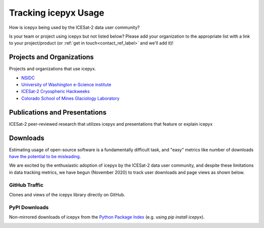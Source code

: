 Tracking icepyx Usage
======================

How is icepyx being used by the ICESat-2 data user community?

Is your team or project using icepyx but not listed below? Please add your organization to the appropriate list with a link to your project/product (or :ref:`get in touch<contact_ref_label>` and we'll add it)!


Projects and Organizations
--------------------------
Projects and organizations that use icepyx.

- `NSIDC <https://nsidc.org/data/icesat-2/tools>`_
- `University of Washington e-Science institute <https://escience.washington.edu/>`_
- `ICESat-2 Cryospheric Hackweeks <https://icesat-2hackweek.github.io/learning-resources/>`_
- `Colorado School of Mines Glaciology Laboratory <https://github.com/MinesGlaciology>`_



Publications and Presentations
------------------------------
ICESat-2 peer-reviewed research that utilizes icepyx and presentations that feature or explain icepyx

.. bibliography:: icepyx_pubs.bib
    :style: mystyle
    :all:
    
    
Downloads
---------
Estimating usage of open-source software is a fundamentally difficult task, and "easy" metrics like number of downloads `have the potential to be misleading <https://blog.dask.org/2020/01/14/estimating-users>`_.

We are excited by the enthusiastic adoption of icepyx by the ICESat-2 data user community, and despite these limitations in data tracking metrics, we have begun (November 2020) to track user downloads and page views as shown below.

GitHub Traffic
^^^^^^^^^^^^^^
Clones and views of the icepyx library directly on GitHub.

.. image:: traffic/plots.png
  :width: 400
  :alt: Plots showing GitHub traffic (icepyx repository clones and views).


PyPI Downloads
^^^^^^^^^^^^^^
Non-mirrored downloads of icepyx from the `Python Package Index <https://pypi.org/>`_ (e.g. using `pip install icepyx`).

.. image:: pypistats/downloads.png
  :width: 600
  :alt: Figure showing the number of downloads of the icepyx library from the Python Package Index by non-mirroring sites since the package became available through that index.
